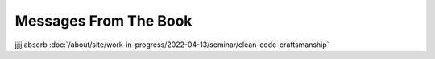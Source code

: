 Messages From The Book
======================

.. contents::

jjjj absorb
:doc:`/about/site/work-in-progress/2022-04-13/seminar/clean-code-craftsmanship`
